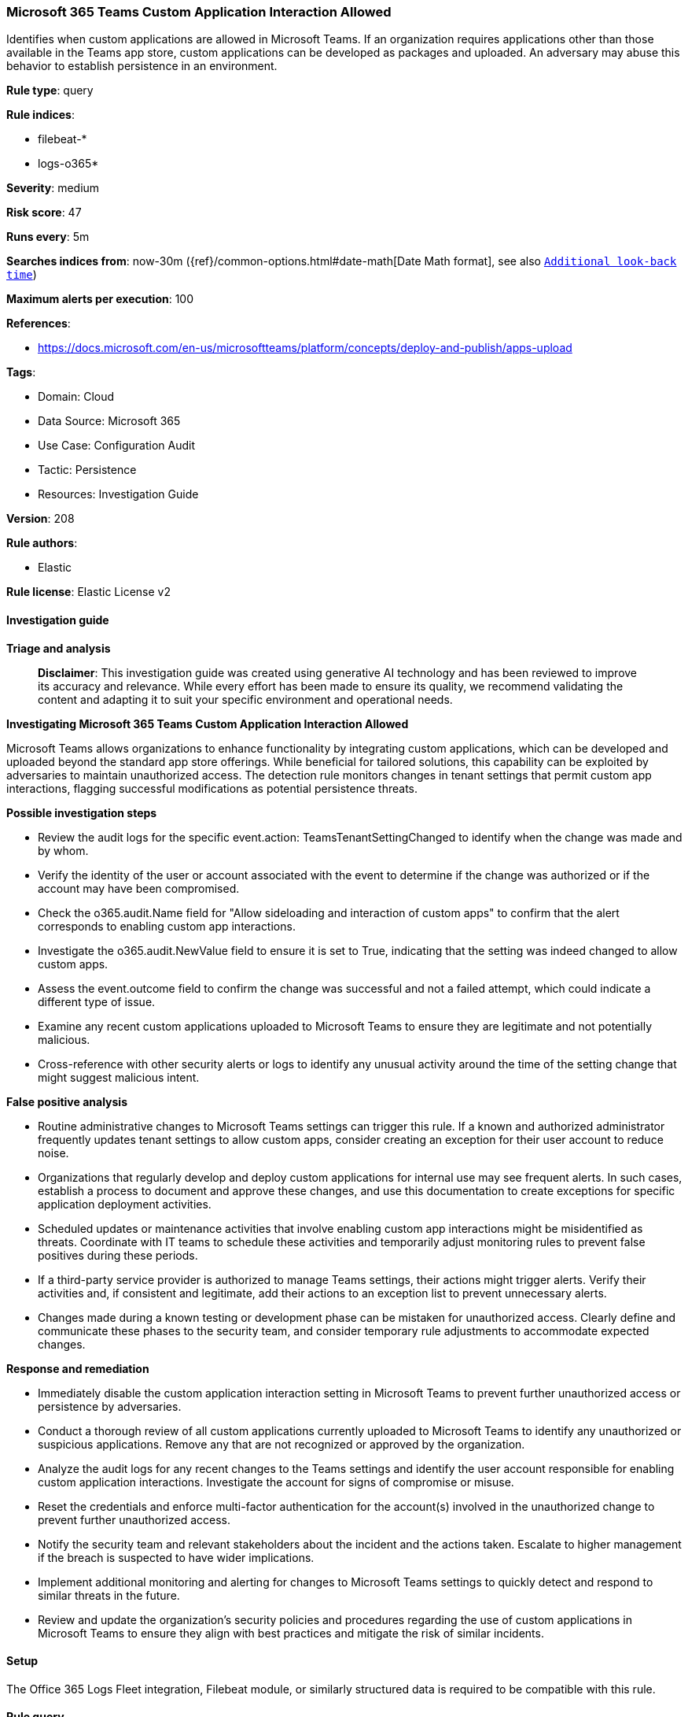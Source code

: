 [[prebuilt-rule-8-17-4-microsoft-365-teams-custom-application-interaction-allowed]]
=== Microsoft 365 Teams Custom Application Interaction Allowed

Identifies when custom applications are allowed in Microsoft Teams. If an organization requires applications other than those available in the Teams app store, custom applications can be developed as packages and uploaded. An adversary may abuse this behavior to establish persistence in an environment.

*Rule type*: query

*Rule indices*: 

* filebeat-*
* logs-o365*

*Severity*: medium

*Risk score*: 47

*Runs every*: 5m

*Searches indices from*: now-30m ({ref}/common-options.html#date-math[Date Math format], see also <<rule-schedule, `Additional look-back time`>>)

*Maximum alerts per execution*: 100

*References*: 

* https://docs.microsoft.com/en-us/microsoftteams/platform/concepts/deploy-and-publish/apps-upload

*Tags*: 

* Domain: Cloud
* Data Source: Microsoft 365
* Use Case: Configuration Audit
* Tactic: Persistence
* Resources: Investigation Guide

*Version*: 208

*Rule authors*: 

* Elastic

*Rule license*: Elastic License v2


==== Investigation guide



*Triage and analysis*


> **Disclaimer**:
> This investigation guide was created using generative AI technology and has been reviewed to improve its accuracy and relevance. While every effort has been made to ensure its quality, we recommend validating the content and adapting it to suit your specific environment and operational needs.


*Investigating Microsoft 365 Teams Custom Application Interaction Allowed*


Microsoft Teams allows organizations to enhance functionality by integrating custom applications, which can be developed and uploaded beyond the standard app store offerings. While beneficial for tailored solutions, this capability can be exploited by adversaries to maintain unauthorized access. The detection rule monitors changes in tenant settings that permit custom app interactions, flagging successful modifications as potential persistence threats.


*Possible investigation steps*


- Review the audit logs for the specific event.action: TeamsTenantSettingChanged to identify when the change was made and by whom.
- Verify the identity of the user or account associated with the event to determine if the change was authorized or if the account may have been compromised.
- Check the o365.audit.Name field for "Allow sideloading and interaction of custom apps" to confirm that the alert corresponds to enabling custom app interactions.
- Investigate the o365.audit.NewValue field to ensure it is set to True, indicating that the setting was indeed changed to allow custom apps.
- Assess the event.outcome field to confirm the change was successful and not a failed attempt, which could indicate a different type of issue.
- Examine any recent custom applications uploaded to Microsoft Teams to ensure they are legitimate and not potentially malicious.
- Cross-reference with other security alerts or logs to identify any unusual activity around the time of the setting change that might suggest malicious intent.


*False positive analysis*


- Routine administrative changes to Microsoft Teams settings can trigger this rule. If a known and authorized administrator frequently updates tenant settings to allow custom apps, consider creating an exception for their user account to reduce noise.
- Organizations that regularly develop and deploy custom applications for internal use may see frequent alerts. In such cases, establish a process to document and approve these changes, and use this documentation to create exceptions for specific application deployment activities.
- Scheduled updates or maintenance activities that involve enabling custom app interactions might be misidentified as threats. Coordinate with IT teams to schedule these activities and temporarily adjust monitoring rules to prevent false positives during these periods.
- If a third-party service provider is authorized to manage Teams settings, their actions might trigger alerts. Verify their activities and, if consistent and legitimate, add their actions to an exception list to prevent unnecessary alerts.
- Changes made during a known testing or development phase can be mistaken for unauthorized access. Clearly define and communicate these phases to the security team, and consider temporary rule adjustments to accommodate expected changes.


*Response and remediation*


- Immediately disable the custom application interaction setting in Microsoft Teams to prevent further unauthorized access or persistence by adversaries.
- Conduct a thorough review of all custom applications currently uploaded to Microsoft Teams to identify any unauthorized or suspicious applications. Remove any that are not recognized or approved by the organization.
- Analyze the audit logs for any recent changes to the Teams settings and identify the user account responsible for enabling custom application interactions. Investigate the account for signs of compromise or misuse.
- Reset the credentials and enforce multi-factor authentication for the account(s) involved in the unauthorized change to prevent further unauthorized access.
- Notify the security team and relevant stakeholders about the incident and the actions taken. Escalate to higher management if the breach is suspected to have wider implications.
- Implement additional monitoring and alerting for changes to Microsoft Teams settings to quickly detect and respond to similar threats in the future.
- Review and update the organization's security policies and procedures regarding the use of custom applications in Microsoft Teams to ensure they align with best practices and mitigate the risk of similar incidents.

==== Setup


The Office 365 Logs Fleet integration, Filebeat module, or similarly structured data is required to be compatible with this rule.

==== Rule query


[source, js]
----------------------------------
event.dataset:o365.audit and event.provider:MicrosoftTeams and
event.category:web and event.action:TeamsTenantSettingChanged and
o365.audit.Name:"Allow sideloading and interaction of custom apps" and
o365.audit.NewValue:True and event.outcome:success

----------------------------------

*Framework*: MITRE ATT&CK^TM^

* Tactic:
** Name: Persistence
** ID: TA0003
** Reference URL: https://attack.mitre.org/tactics/TA0003/
